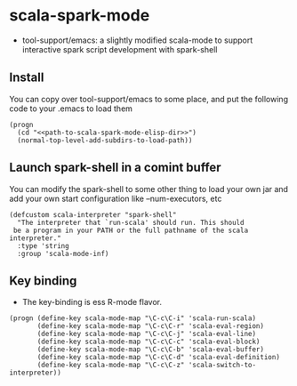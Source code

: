 
* scala-spark-mode

- tool-support/emacs: a slightly modified scala-mode to support interactive spark script development with spark-shell

** Install

You can copy over tool-support/emacs to some place, and put the following code to your .emacs to load them

#+name: load
#+begin_src elisp :eval never
  (progn
    (cd "<<path-to-scala-spark-mode-elisp-dir>>")
    (normal-top-level-add-subdirs-to-load-path))
#+end_src

** Launch spark-shell in a comint buffer

You can modify the spark-shell to some other thing to load your own jar and add your own start configuration like --num-executors, etc

#+name: launch
#+begin_src elisp :eval never
  (defcustom scala-interpreter "spark-shell"
    "The interpreter that `run-scala' should run. This should
   be a program in your PATH or the full pathname of the scala interpreter."
    :type 'string
    :group 'scala-mode-inf)
#+end_src

** Key binding

- The key-binding is ess R-mode flavor.

#+name: key-binding
#+begin_src elisp :eval never
  (progn (define-key scala-mode-map "\C-c\C-i" 'scala-run-scala)
         (define-key scala-mode-map "\C-c\C-r" 'scala-eval-region)
         (define-key scala-mode-map "\C-c\C-j" 'scala-eval-line)
         (define-key scala-mode-map "\C-c\C-c" 'scala-eval-block)
         (define-key scala-mode-map "\C-c\C-b" 'scala-eval-buffer)
         (define-key scala-mode-map "\C-c\C-d" 'scala-eval-definition)
         (define-key scala-mode-map "\C-c\C-z" 'scala-switch-to-interpreter))
#+end_src
